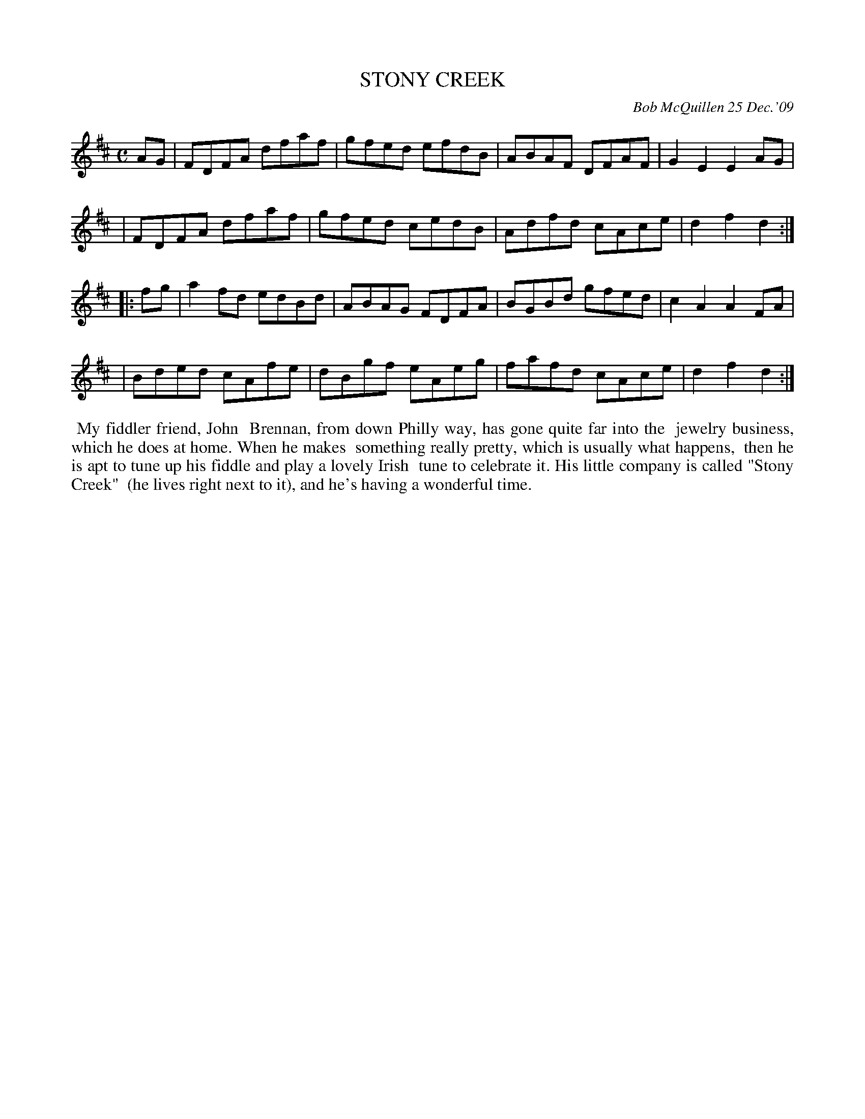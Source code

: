 X: 14095
T: STONY CREEK
C: Bob McQuillen 25 Dec.'09
B: Bob's Note Book 14 #95
%R: reel
%D:2009
Z: 2020 John Chambers <jc:trillian.mit.edu>
M: C
L: 1/8
K: D
AG \
| FDFA dfaf | gfed efdB | ABAF DFAF | G2E2 E2AG |
| FDFA dfaf | gfed cedB | Adfd cAce | d2f2 d2 :|
|: fg \
| a2fd edBd | ABAG FDFA | BGBd gfed | c2A2 A2FA  |
| Bded cAfe | dBgf eAeg | fafd cAce | d2f2 d2 :|
%%begintext align
%% My fiddler friend, John
%% Brennan, from down Philly way, has gone quite far into the
%% jewelry business, which he does at home. When he makes
%% something really pretty, which is usually what happens,
%% then he is apt to tune up his fiddle and play a lovely Irish
%% tune to celebrate it. His little company is called "Stony Creek"
%% (he lives right next to it), and he's having a wonderful time.
%%endtext
